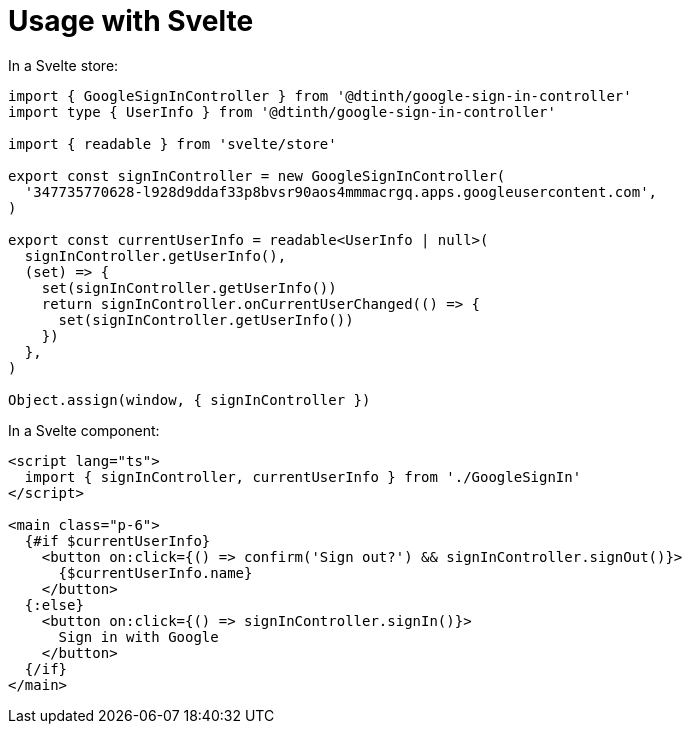 = Usage with Svelte

In a Svelte store:

[source,typescript]
----
import { GoogleSignInController } from '@dtinth/google-sign-in-controller'
import type { UserInfo } from '@dtinth/google-sign-in-controller'

import { readable } from 'svelte/store'

export const signInController = new GoogleSignInController(
  '347735770628-l928d9ddaf33p8bvsr90aos4mmmacrgq.apps.googleusercontent.com',
)

export const currentUserInfo = readable<UserInfo | null>(
  signInController.getUserInfo(),
  (set) => {
    set(signInController.getUserInfo())
    return signInController.onCurrentUserChanged(() => {
      set(signInController.getUserInfo())
    })
  },
)

Object.assign(window, { signInController })
----

In a Svelte component:

[source,html]
----
<script lang="ts">
  import { signInController, currentUserInfo } from './GoogleSignIn'
</script>

<main class="p-6">
  {#if $currentUserInfo}
    <button on:click={() => confirm('Sign out?') && signInController.signOut()}>
      {$currentUserInfo.name}
    </button>
  {:else}
    <button on:click={() => signInController.signIn()}>
      Sign in with Google
    </button>
  {/if}
</main>
----